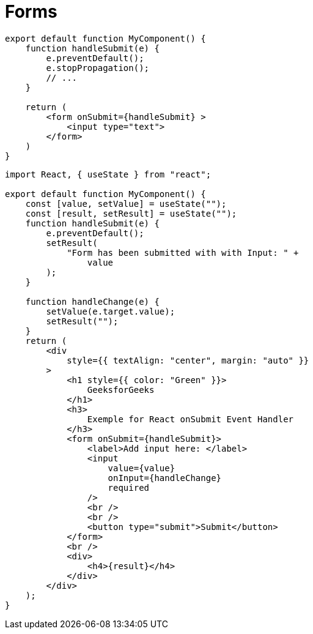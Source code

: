 = Forms

[,tsx]
----
export default function MyComponent() {
    function handleSubmit(e) {
        e.preventDefault();
        e.stopPropagation();
        // ...
    }

    return (
        <form onSubmit={handleSubmit} >
            <input type="text">
        </form>
    )
}
----

[,tsx]
----
import React, { useState } from "react";

export default function MyComponent() {
    const [value, setValue] = useState("");
    const [result, setResult] = useState("");
    function handleSubmit(e) {
        e.preventDefault();
        setResult(
            "Form has been submitted with with Input: " +
                value
        );
    }

    function handleChange(e) {
        setValue(e.target.value);
        setResult("");
    }
    return (
        <div
            style={{ textAlign: "center", margin: "auto" }}
        >
            <h1 style={{ color: "Green" }}>
                GeeksforGeeks
            </h1>
            <h3>
                Exemple for React onSubmit Event Handler
            </h3>
            <form onSubmit={handleSubmit}>
                <label>Add input here: </label>
                <input
                    value={value}
                    onInput={handleChange}
                    required
                />
                <br />
                <br />
                <button type="submit">Submit</button>
            </form>
            <br />
            <div>
                <h4>{result}</h4>
            </div>
        </div>
    );
}
----